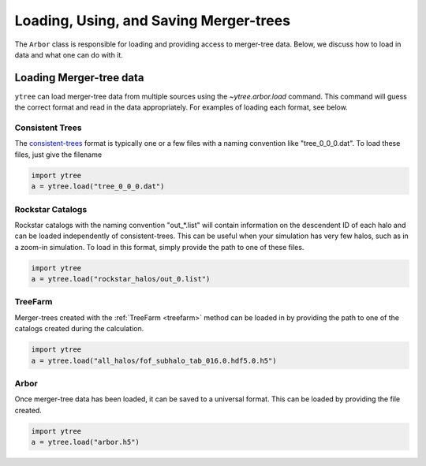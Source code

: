 .. _arbor:

Loading, Using, and Saving Merger-trees
=======================================

The ``Arbor`` class is responsible for loading and providing access
to merger-tree data.  Below, we discuss how to load in data and what
one can do with it.

Loading Merger-tree data
------------------------

``ytree`` can load merger-tree data from multiple sources using
the `~ytree.arbor.load` command.  This command will guess the correct
format and read in the data appropriately.  For examples of loading
each format, see below.

Consistent Trees
^^^^^^^^^^^^^^^^

The `consistent-trees <https://bitbucket.org/pbehroozi/consistent-trees>`_
format is typically one or a few files with a naming convention like
"tree_0_0_0.dat".  To load these files, just give the filename

.. code-block:: python

   import ytree
   a = ytree.load("tree_0_0_0.dat")

Rockstar Catalogs
^^^^^^^^^^^^^^^^^

Rockstar catalogs with the naming convention "out_*.list" will contain
information on the descendent ID of each halo and can be loaded
independently of consistent-trees.  This can be useful when your
simulation has very few halos, such as in a zoom-in simulation.  To
load in this format, simply provide the path to one of these files.

.. code-block:: python

   import ytree
   a = ytree.load("rockstar_halos/out_0.list")

.. _load-treefarm:

TreeFarm
^^^^^^^^

Merger-trees created with the :ref:`TreeFarm <treefarm>` method can
be loaded in by providing the path to one of the catalogs created
during the calculation.

.. code-block:: python

   import ytree
   a = ytree.load("all_halos/fof_subhalo_tab_016.0.hdf5.0.h5")

Arbor
^^^^^

Once merger-tree data has been loaded, it can be saved to a
universal format.  This can be loaded by providing the file created.

.. code-block:: python

   import ytree
   a = ytree.load("arbor.h5")
